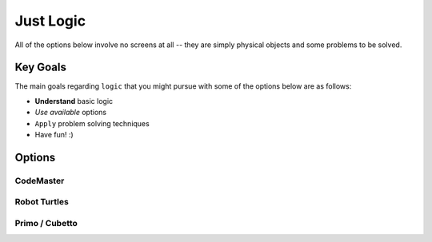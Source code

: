 

Just Logic
++++++++++
All of the options below involve no
screens at all -- they are simply physical
objects and some problems to be solved.

Key Goals
======================
The main goals regarding ``logic`` that you 
might pursue with some of the options below 
are as follows:

* **Understand** basic logic
* *Use available* options
* ``Apply`` problem solving techniques
* Have fun! :)

Options
=======

CodeMaster
----------

Robot Turtles
-------------

Primo / Cubetto
---------------